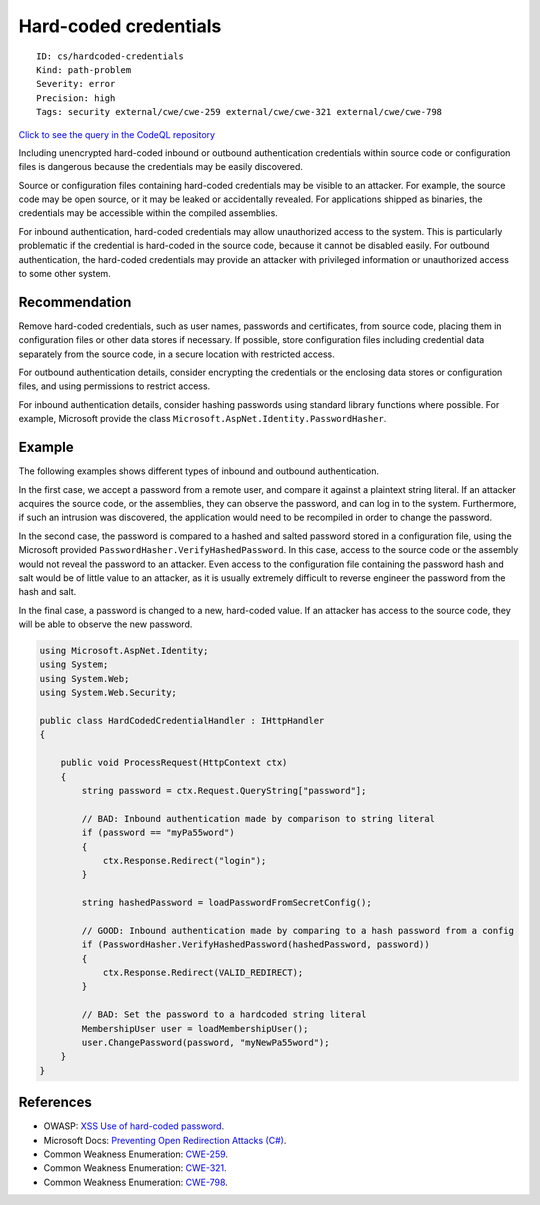 Hard-coded credentials
======================

::

    ID: cs/hardcoded-credentials
    Kind: path-problem
    Severity: error
    Precision: high
    Tags: security external/cwe/cwe-259 external/cwe/cwe-321 external/cwe/cwe-798

`Click to see the query in the CodeQL
repository <https://github.com/github/codeql/tree/main/csharp/ql/src/Security%20Features/CWE-798/HardcodedCredentials.ql>`__

Including unencrypted hard-coded inbound or outbound authentication
credentials within source code or configuration files is dangerous
because the credentials may be easily discovered.

Source or configuration files containing hard-coded credentials may be
visible to an attacker. For example, the source code may be open source,
or it may be leaked or accidentally revealed. For applications shipped
as binaries, the credentials may be accessible within the compiled
assemblies.

For inbound authentication, hard-coded credentials may allow
unauthorized access to the system. This is particularly problematic if
the credential is hard-coded in the source code, because it cannot be
disabled easily. For outbound authentication, the hard-coded credentials
may provide an attacker with privileged information or unauthorized
access to some other system.

Recommendation
--------------

Remove hard-coded credentials, such as user names, passwords and
certificates, from source code, placing them in configuration files or
other data stores if necessary. If possible, store configuration files
including credential data separately from the source code, in a secure
location with restricted access.

For outbound authentication details, consider encrypting the credentials
or the enclosing data stores or configuration files, and using
permissions to restrict access.

For inbound authentication details, consider hashing passwords using
standard library functions where possible. For example, Microsoft
provide the class ``Microsoft.AspNet.Identity.PasswordHasher``.

Example
-------

The following examples shows different types of inbound and outbound
authentication.

In the first case, we accept a password from a remote user, and compare
it against a plaintext string literal. If an attacker acquires the
source code, or the assemblies, they can observe the password, and can
log in to the system. Furthermore, if such an intrusion was discovered,
the application would need to be recompiled in order to change the
password.

In the second case, the password is compared to a hashed and salted
password stored in a configuration file, using the Microsoft provided
``PasswordHasher.VerifyHashedPassword``. In this case, access to the
source code or the assembly would not reveal the password to an
attacker. Even access to the configuration file containing the password
hash and salt would be of little value to an attacker, as it is usually
extremely difficult to reverse engineer the password from the hash and
salt.

In the final case, a password is changed to a new, hard-coded value. If
an attacker has access to the source code, they will be able to observe
the new password.

.. code:: csharp

    using Microsoft.AspNet.Identity;
    using System;
    using System.Web;
    using System.Web.Security;

    public class HardCodedCredentialHandler : IHttpHandler
    {

        public void ProcessRequest(HttpContext ctx)
        {
            string password = ctx.Request.QueryString["password"];

            // BAD: Inbound authentication made by comparison to string literal
            if (password == "myPa55word")
            {
                ctx.Response.Redirect("login");
            }

            string hashedPassword = loadPasswordFromSecretConfig();

            // GOOD: Inbound authentication made by comparing to a hash password from a config
            if (PasswordHasher.VerifyHashedPassword(hashedPassword, password))
            {
                ctx.Response.Redirect(VALID_REDIRECT);
            }

            // BAD: Set the password to a hardcoded string literal
            MembershipUser user = loadMembershipUser();
            user.ChangePassword(password, "myNewPa55word");
        }
    }

References
----------

-  OWASP: `XSS Use of hard-coded
   password <https://www.owasp.org/index.php/Use_of_hard-coded_password>`__.
-  Microsoft Docs: `Preventing Open Redirection Attacks
   (C#) <https://docs.microsoft.com/en-us/aspnet/mvc/overview/security/preventing-open-redirection-attacks>`__.
-  Common Weakness Enumeration:
   `CWE-259 <https://cwe.mitre.org/data/definitions/259.html>`__.
-  Common Weakness Enumeration:
   `CWE-321 <https://cwe.mitre.org/data/definitions/321.html>`__.
-  Common Weakness Enumeration:
   `CWE-798 <https://cwe.mitre.org/data/definitions/798.html>`__.
